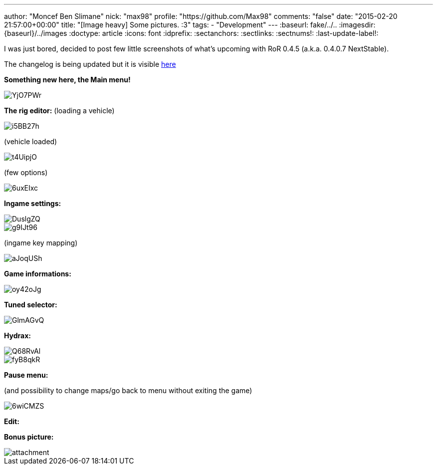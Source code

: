 ---
author: "Moncef Ben Slimane"
nick: "max98"
profile: "https://github.com/Max98"
comments: "false"
date: "2015-02-20 21:57:00+00:00"
title: "[Image heavy] Some pictures. :3"
tags:
 - "Development"
---
:baseurl: fake/../..
:imagesdir: {baseurl}/../images
:doctype: article
:icons: font
:idprefix:
:sectanchors:
:sectlinks:
:sectnums!:
:last-update-label!:

I was just bored, decided to post few little screenshots of what's upcoming with RoR 0.4.5 (a.k.a. 0.4.0.7 NextStable).

The changelog is being updated but it is visible link:http://www.rigsofrods.com/wiki/pages/Changelog[here]

*Something new here, the Main menu!*

image::http://i.imgur.com/YjO7PWr.jpg[]

*The rig editor:*
(loading a vehicle)

image::http://i.imgur.com/i5BB27h.png[]

(vehicle loaded)

image::http://i.imgur.com/t4UipjO.png[]

(few options)

image::http://i.imgur.com/6uxEIxc.png[]

*Ingame settings:*

image::http://i.imgur.com/DuslgZQ.jpg[]

image::http://i.imgur.com/g9IJt96.jpg[]

(ingame key mapping)

image::http://i.imgur.com/aJoqUSh.jpg[]

*Game informations:*

image::http://i.imgur.com/oy42oJg.jpg[]

*Tuned selector:*

image::http://i.imgur.com/GlmAGvQ.jpg[]

*Hydrax:*

image::http://i.imgur.com/Q68RvAl.jpg[]

image::http://i.imgur.com/fyB8qkR.jpg[]

*Pause menu:*

(and possibility to change maps/go back to menu without exiting the game)

image::http://i.imgur.com/6wiCMZS.jpg[]

*Edit:*

*Bonus picture:*

image::http://www.rigsofrods.com/attachment.php?attachmentid=525673&d=1423349077[]
